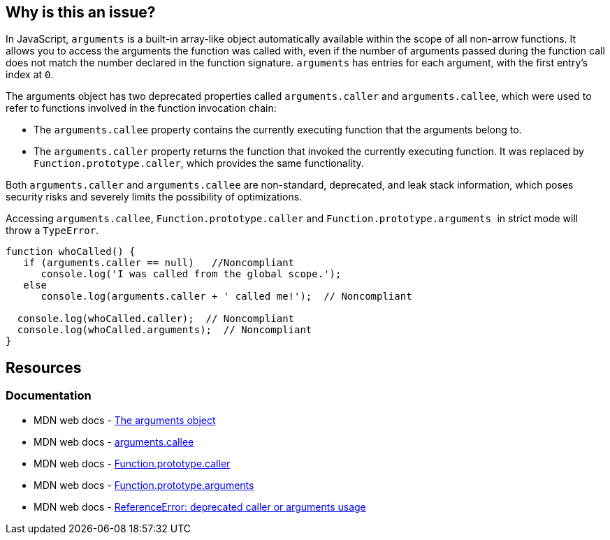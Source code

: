 == Why is this an issue?

In JavaScript, ``++arguments++`` is a built-in array-like object automatically available within the scope of all non-arrow functions. It allows you to access the arguments the function was called with, even if the number of arguments passed during the function call does not match the number declared in the function signature. `arguments` has entries for each argument, with the first entry's index at `0`.

The ++arguments++ object has two deprecated properties called ``++arguments.caller++`` and ``++arguments.callee++``, which were used to refer to functions involved in the function invocation chain:

* The `arguments.callee` property contains the currently executing function that the arguments belong to.

* The `arguments.caller` property returns the function that invoked the currently executing function. It was replaced by `Function.prototype.caller`, which provides the same functionality.

Both ``++arguments.caller++`` and ``++arguments.callee++`` are non-standard, deprecated, and leak stack information, which poses security risks and severely limits the possibility of optimizations.

Accessing ``arguments.callee``, ``Function.prototype.caller`` and ``Function.prototype.arguments
``  in strict mode will throw a ``TypeError``.

[source,javascript]
----
function whoCalled() {
   if (arguments.caller == null)   //Noncompliant
      console.log('I was called from the global scope.');
   else
      console.log(arguments.caller + ' called me!');  // Noncompliant

  console.log(whoCalled.caller);  // Noncompliant
  console.log(whoCalled.arguments);  // Noncompliant
}
----

== Resources
=== Documentation

* MDN web docs - https://developer.mozilla.org/en-US/docs/Web/JavaScript/Reference/Functions/arguments[The arguments object]
* MDN web docs - https://developer.mozilla.org/en-US/docs/Web/JavaScript/Reference/Functions/arguments/callee#description[arguments.callee]
* MDN web docs - https://developer.mozilla.org/en-US/docs/Web/JavaScript/Reference/Global_Objects/Function/caller[Function.prototype.caller]
* MDN web docs - https://developer.mozilla.org/en-US/docs/Web/JavaScript/Reference/Global_Objects/Function/arguments[Function.prototype.arguments]
* MDN web docs - https://developer.mozilla.org/en-US/docs/Web/JavaScript/Reference/Errors/Deprecated_caller_or_arguments_usage[ReferenceError: deprecated caller or arguments usage]

ifdef::env-github,rspecator-view[]

'''
== Implementation Specification
(visible only on this page)

=== Message

* Name the enclosing function instead of using the deprecated property "arguments.callee".
* Remove this use of ["XXX"|arguments].caller".
* Remove this use of "XXX".arguments".


'''
== Comments And Links
(visible only on this page)

=== on 10 Mar 2015, 16:02:18 Ann Campbell wrote:
origin: JSHint & \http://jira.codehaus.org/browse/SONARJS-92

endif::env-github,rspecator-view[]
